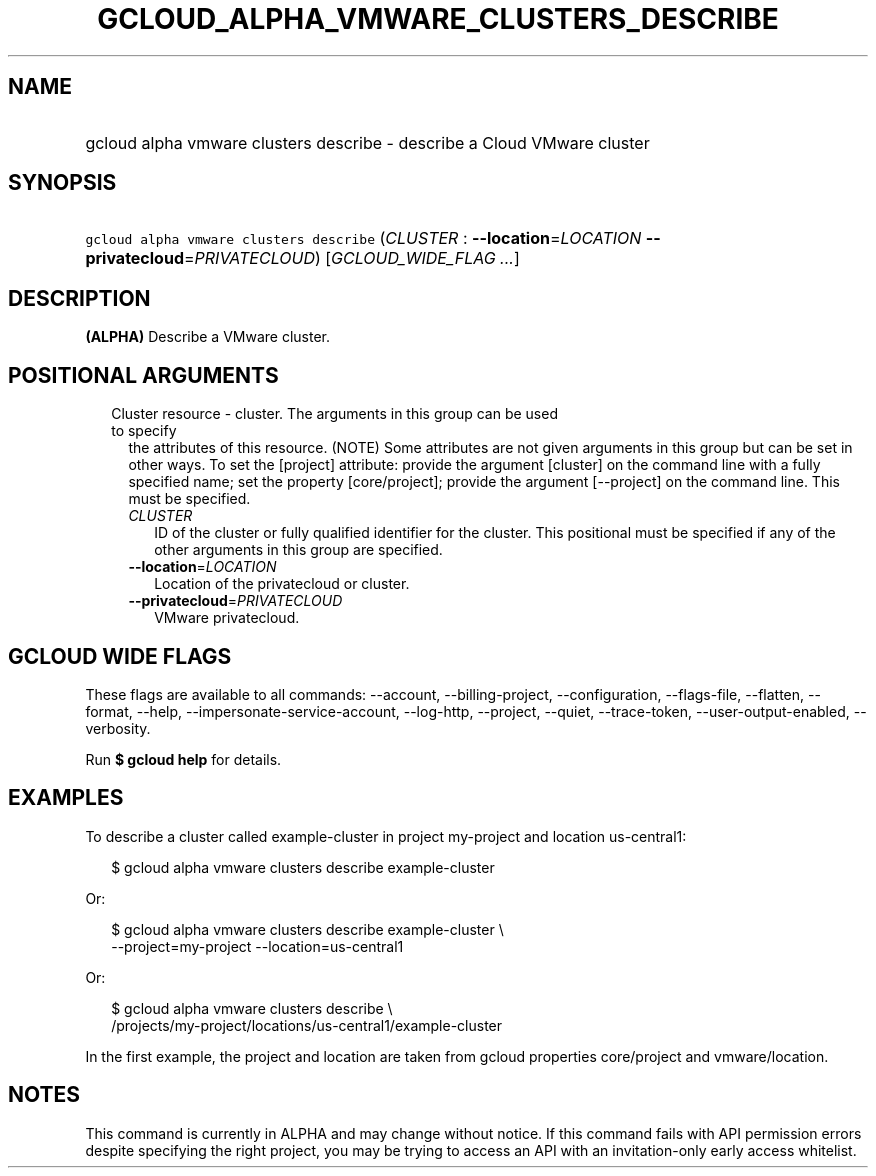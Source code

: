
.TH "GCLOUD_ALPHA_VMWARE_CLUSTERS_DESCRIBE" 1



.SH "NAME"
.HP
gcloud alpha vmware clusters describe \- describe a Cloud VMware cluster



.SH "SYNOPSIS"
.HP
\f5gcloud alpha vmware clusters describe\fR (\fICLUSTER\fR\ :\ \fB\-\-location\fR=\fILOCATION\fR\ \fB\-\-privatecloud\fR=\fIPRIVATECLOUD\fR) [\fIGCLOUD_WIDE_FLAG\ ...\fR]



.SH "DESCRIPTION"

\fB(ALPHA)\fR Describe a VMware cluster.



.SH "POSITIONAL ARGUMENTS"

.RS 2m
.TP 2m

Cluster resource \- cluster. The arguments in this group can be used to specify
the attributes of this resource. (NOTE) Some attributes are not given arguments
in this group but can be set in other ways. To set the [project] attribute:
provide the argument [cluster] on the command line with a fully specified name;
set the property [core/project]; provide the argument [\-\-project] on the
command line. This must be specified.

.RS 2m
.TP 2m
\fICLUSTER\fR
ID of the cluster or fully qualified identifier for the cluster. This positional
must be specified if any of the other arguments in this group are specified.

.TP 2m
\fB\-\-location\fR=\fILOCATION\fR
Location of the privatecloud or cluster.

.TP 2m
\fB\-\-privatecloud\fR=\fIPRIVATECLOUD\fR
VMware privatecloud.


.RE
.RE
.sp

.SH "GCLOUD WIDE FLAGS"

These flags are available to all commands: \-\-account, \-\-billing\-project,
\-\-configuration, \-\-flags\-file, \-\-flatten, \-\-format, \-\-help,
\-\-impersonate\-service\-account, \-\-log\-http, \-\-project, \-\-quiet,
\-\-trace\-token, \-\-user\-output\-enabled, \-\-verbosity.

Run \fB$ gcloud help\fR for details.



.SH "EXAMPLES"

To describe a cluster called example\-cluster in project my\-project and
location us\-central1:

.RS 2m
$ gcloud alpha vmware clusters describe example\-cluster
.RE

Or:

.RS 2m
$ gcloud alpha vmware clusters describe example\-cluster \e
    \-\-project=my\-project \-\-location=us\-central1
.RE

Or:

.RS 2m
$ gcloud alpha vmware clusters describe \e
    /projects/my\-project/locations/us\-central1/example\-cluster
.RE

In the first example, the project and location are taken from gcloud properties
core/project and vmware/location.



.SH "NOTES"

This command is currently in ALPHA and may change without notice. If this
command fails with API permission errors despite specifying the right project,
you may be trying to access an API with an invitation\-only early access
whitelist.


